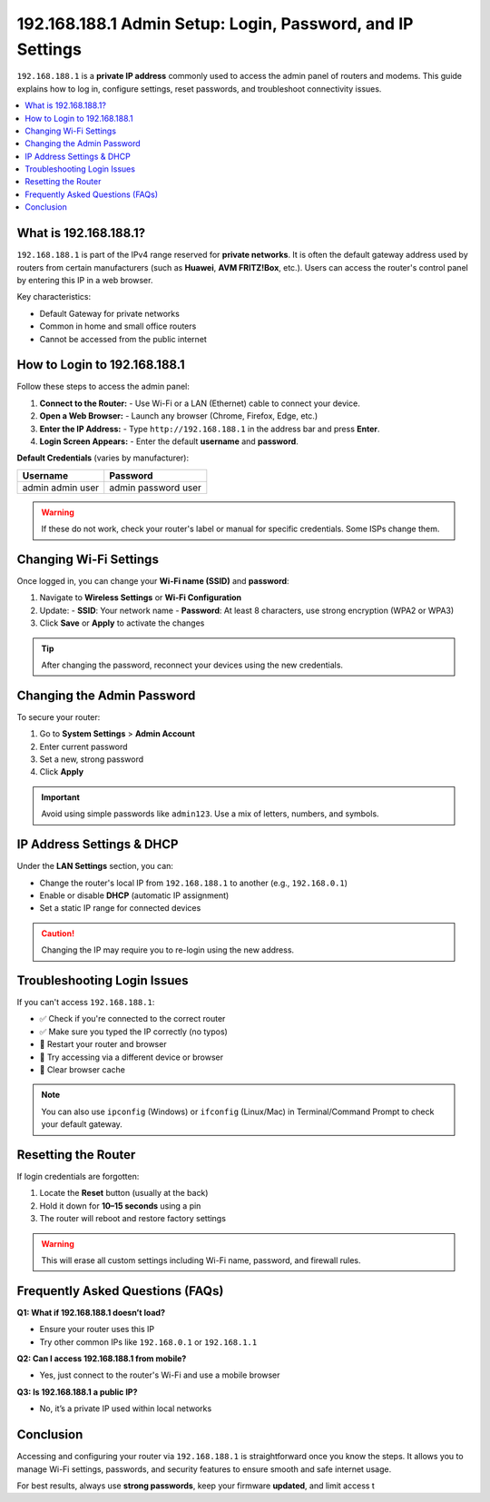 192.168.188.1 Admin Setup: Login, Password, and IP Settings
============================================================



``192.168.188.1`` is a **private IP address** commonly used to access the admin panel of routers and modems. This guide explains how to log in, configure settings, reset passwords, and troubleshoot connectivity issues.

.. contents::
   :local:
   :depth: 2

What is 192.168.188.1?
-----------------------

``192.168.188.1`` is part of the IPv4 range reserved for **private networks**. It is often the default gateway address used by routers from certain manufacturers (such as **Huawei**, **AVM FRITZ!Box**, etc.). Users can access the router's control panel by entering this IP in a web browser.

Key characteristics:

- Default Gateway for private networks
- Common in home and small office routers
- Cannot be accessed from the public internet

How to Login to 192.168.188.1
------------------------------

Follow these steps to access the admin panel:

1. **Connect to the Router:**
   - Use Wi-Fi or a LAN (Ethernet) cable to connect your device.
2. **Open a Web Browser:**
   - Launch any browser (Chrome, Firefox, Edge, etc.)
3. **Enter the IP Address:**
   - Type ``http://192.168.188.1`` in the address bar and press **Enter**.
4. **Login Screen Appears:**
   - Enter the default **username** and **password**.

**Default Credentials** (varies by manufacturer):

+----------------+----------------------+
| Username       | Password             |
+================+======================+
| admin          | admin                |
| admin          | password             |
| user           | user                 |
+----------------+----------------------+

.. warning::
   If these do not work, check your router's label or manual for specific credentials. Some ISPs change them.

Changing Wi-Fi Settings
------------------------

Once logged in, you can change your **Wi-Fi name (SSID)** and **password**:

1. Navigate to **Wireless Settings** or **Wi-Fi Configuration**
2. Update:
   - **SSID**: Your network name
   - **Password**: At least 8 characters, use strong encryption (WPA2 or WPA3)
3. Click **Save** or **Apply** to activate the changes

.. tip::
   After changing the password, reconnect your devices using the new credentials.

Changing the Admin Password
----------------------------

To secure your router:

1. Go to **System Settings** > **Admin Account**
2. Enter current password
3. Set a new, strong password
4. Click **Apply**

.. important::
   Avoid using simple passwords like ``admin123``. Use a mix of letters, numbers, and symbols.

IP Address Settings & DHCP
---------------------------

Under the **LAN Settings** section, you can:

- Change the router's local IP from ``192.168.188.1`` to another (e.g., ``192.168.0.1``)
- Enable or disable **DHCP** (automatic IP assignment)
- Set a static IP range for connected devices

.. caution::
   Changing the IP may require you to re-login using the new address.

Troubleshooting Login Issues
-----------------------------

If you can't access ``192.168.188.1``:

- ✅ Check if you're connected to the correct router
- ✅ Make sure you typed the IP correctly (no typos)
- 🔄 Restart your router and browser
- 🔧 Try accessing via a different device or browser
- 🧼 Clear browser cache

.. note::
   You can also use ``ipconfig`` (Windows) or ``ifconfig`` (Linux/Mac) in Terminal/Command Prompt to check your default gateway.

Resetting the Router
----------------------

If login credentials are forgotten:

1. Locate the **Reset** button (usually at the back)
2. Hold it down for **10–15 seconds** using a pin
3. The router will reboot and restore factory settings

.. warning::
   This will erase all custom settings including Wi-Fi name, password, and firewall rules.

Frequently Asked Questions (FAQs)
----------------------------------

**Q1: What if 192.168.188.1 doesn’t load?**

- Ensure your router uses this IP
- Try other common IPs like ``192.168.0.1`` or ``192.168.1.1``

**Q2: Can I access 192.168.188.1 from mobile?**

- Yes, just connect to the router's Wi-Fi and use a mobile browser

**Q3: Is 192.168.188.1 a public IP?**

- No, it’s a private IP used within local networks

Conclusion
-----------

Accessing and configuring your router via ``192.168.188.1`` is straightforward once you know the steps. It allows you to manage Wi-Fi settings, passwords, and security features to ensure smooth and safe internet usage.

For best results, always use **strong passwords**, keep your firmware **updated**, and limit access t
